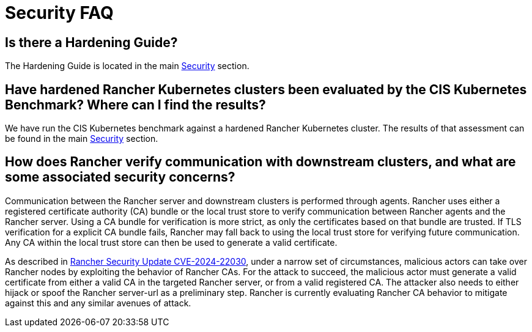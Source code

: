 = Security FAQ

== Is there a Hardening Guide?

The Hardening Guide is located in the main xref:../security/security-overview.adoc[Security] section.

== Have hardened Rancher Kubernetes clusters been evaluated by the CIS Kubernetes Benchmark? Where can I find the results?

We have run the CIS Kubernetes benchmark against a hardened Rancher Kubernetes cluster.  The results of that assessment can be found in the main xref:../security/security-overview.adoc[Security] section.

== How does Rancher verify communication with downstream clusters, and what are some associated security concerns?

Communication between the Rancher server and downstream clusters is performed through agents. Rancher uses either a registered certificate authority (CA) bundle or the local trust store to verify communication between Rancher agents and the Rancher server. Using a CA bundle for verification is more strict, as only the certificates based on that bundle are trusted. If TLS verification for a explicit CA bundle fails, Rancher may fall back to using the local trust store for verifying future communication. Any CA within the local trust store can then be used to generate a valid certificate.

As described in https://www.suse.com/c/rancher-security-update/[Rancher Security Update CVE-2024-22030], under a narrow set of circumstances, malicious actors can take over Rancher nodes by exploiting the behavior of Rancher CAs. For the attack to succeed, the malicious actor must generate a valid certificate from either a valid CA in the targeted Rancher server, or from a valid registered CA. The attacker also needs to either hijack or spoof the Rancher server-url as a preliminary step. Rancher is currently evaluating Rancher CA behavior to mitigate against this and any similar avenues of attack.
